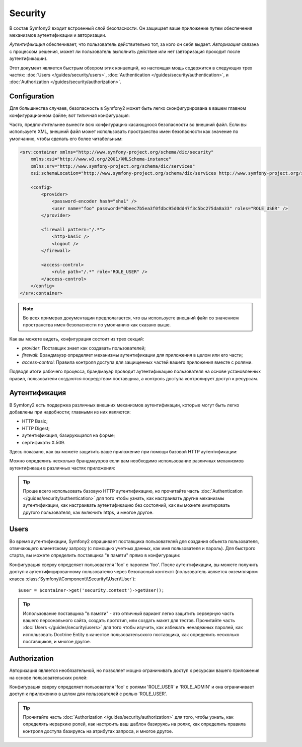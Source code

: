 .. index::
   single: Security

Security
========

В состав Symfony2 входит встроенный слой безопасности. Он защищает ваше приложение путем обеспечения механизмов аутентификации и авторизации.

*Аутентификация* обеспечивает, что пользователь действительно тот, за кого он себя выдает. *Авторизация* связана с процессом решения, может ли пользователь выполнить действие или нет (авторизация проходит после аутентификации).

Этот документ является быстрым обзором этих концепций, но настоящая мощь содержится в следующих трех частях: :doc:`Users </guides/security/users>`,
:doc:`Authentication </guides/security/authentication>`, и
:doc:`Authorization </guides/security/authorization>`.

.. index::
   pair: Security; Configuration

Configuration
-------------

Для большинства случаев, безопасность в Symfony2 может быть легко сконфигурирована в вашем главном конфигурационном файле; вот типичная конфигурация:

.. configuration-block::

    .. code-block:: yaml

        # app/config/config.yml
        security.config:
            providers:
                main:
                    password_encoder: sha1
                    users:
                        foo: { password: 0beec7b5ea3f0fdbc95d0dd47f3c5bc275da8a33, roles: ROLE_USER }

            firewalls:
                main:
                    pattern:    /.*
                    http-basic: true
                    logout:     true

            access_control:
                - { path: /.*, role: ROLE_USER }

    .. code-block:: xml

        <!-- app/config/config.xml -->
        <security:config>
            <security:provider>
                <security:password-encoder hash="sha1" />
                <security:user name="foo" password="0beec7b5ea3f0fdbc95d0dd47f3c5bc275da8a33" roles="ROLE_USER" />
            </security:provider>

            <security:firewall pattern="/.*">
                <security:http-basic />
                <security:logout />
            </security:firewall>

            <security:access-control>
                <security:rule path="/.*" role="ROLE_USER" />
            </security:access-control>
        </security:config>

    .. code-block:: php

        // app/config/config.php
        $container->loadFromExtension('security', 'config', array(
            'provider' => array(
                'main' => array('password_encoder' => 'sha1', 'users' => array(
                    'foo' => array('password' => '0beec7b5ea3f0fdbc95d0dd47f3c5bc275da8a33', 'roles' => 'ROLE_USER'),
                )),
            ),
            'firewalls' => array(
                'main' => array('pattern' => '/.*', 'http-basic' => true, 'logout' => true),
            ),
            'access_control' => array(
                array('path' => '/.*', 'role' => 'ROLE_USER'),
            ),
        ));

Часто, предпочтительнее вынести всю конфигурацию касающуюся безопасности во внешний файл. Если вы используете XML, внешний файл может использовать пространство имен безопасности как значение по умолчанию, чтобы сделать его более читабельным:

.. code-block:: xml

        <srv:container xmlns="http://www.symfony-project.org/schema/dic/security"
            xmlns:xsi="http://www.w3.org/2001/XMLSchema-instance"
            xmlns:srv="http://www.symfony-project.org/schema/dic/services"
            xsi:schemaLocation="http://www.symfony-project.org/schema/dic/services http://www.symfony-project.org/schema/dic/services/services-1.0.xsd">

            <config>
                <provider>
                    <password-encoder hash="sha1" />
                    <user name="foo" password="0beec7b5ea3f0fdbc95d0dd47f3c5bc275da8a33" roles="ROLE_USER" />
                </provider>

                <firewall pattern="/.*">
                    <http-basic />
                    <logout />
                </firewall>

                <access-control>
                    <rule path="/.*" role="ROLE_USER" />
                </access-control>
            </config>
        </srv:container>

.. note::

    Во всех примерах документации предполагается, что вы используете внешний файл со значением пространства имен безопасности по умолчанию как сказано выше.

Как вы можете видеть, конфигурация состоит из трех секций:

* *provider*: Поставщик знает как создавать пользователей;

* *firewall*: Брандмауэр определяет механизмы аутентификации для приложения в целом или его части;

* *access-control*: Правила контроля доступа для защищенных частей вашего приложения вместе с ролями.

Подводя итоги рабочего процесса, брандмауэр проводит аутентификацию пользователя на основе установленных правил, пользователи создаются посредством поставщика, а контроль доступа контролирует доступ к ресурсам.

Аутентификация
--------------

В Symfony2 есть поддержка различных внешних механизмов аутентификации, которые могут быть легко добавлены при надобности; главными из них являются:

* HTTP Basic;
* HTTP Digest;
* аутентификация, базирующаяся на форме;
* сертификаты X.509.

Здесь показано, как вы можете защитить ваше приложение при помощи базовой HTTP аутентификации:

.. configuration-block::

    .. code-block:: yaml

        # app/config/security.yml
        security.config:
            firewalls:
                main:
                    http-basic: true

    .. code-block:: xml

        <!-- app/config/security.xml -->
        <config>
            <firewall>
                <http-basic />
            </firewall>
        </config>

    .. code-block:: php

        // app/config/security.php
        $container->loadFromExtension('security', 'config', array(
            'firewalls' => array(
                'main' => array('http-basic' => true),
            ),
        ));

Можно определить несколько брандмауэров если вам необходимо использование различных механизмов аутентификаци в различных частях приложения:

.. configuration-block::

    .. code-block:: yaml

        # app/config/security.yml
        security.config:
            firewalls:
                backend:
                    pattern: /admin/.*
                    http-basic: true
                public:
                    pattern:  /.*
                    security: false

    .. code-block:: xml

        <!-- app/config/security.xml -->
        <config>
            <firewall pattern="/admin/.*">
                <http-basic />
            </firewall>

            <firewall pattern="/.*" security="false" />
        </config>

    .. code-block:: php

        // app/config/security.php
        $container->loadFromExtension('security', 'config', array(
            'firewalls' => array(
                'backend' => array('pattern' => '/admin/.*', 'http-basic' => true),
                'public'  => array('pattern' => '/.*', 'security' => false),
            ),
        ));

.. tip::

    Проще всего использовать базовую HTTP аутентификацию, но прочитайте часть :doc:`Authentication
    </guides/security/authentication>` для того чтобы узнать, как настраивать другие механизмы аутентификации, как настраивать аутентификацию без состояний, как вы можете имитировать другого пользователя, как включить https, и многое другое.

Users
-----

Во время аутентификации, Symfony2 опрашивает поставщика пользователей для создания объекта пользователя, отвечающего клиентскому запросу (с помощью учетных данных, как имя пользователя и пароль).
Для быстрого старта, вы можете определить поставщика "в памяти" прямо в конфигурации:

.. configuration-block::

    .. code-block:: yaml

        # app/config/security.yml
        security.config:
            providers:
                main:
                    users:
                        foo: { password: foo }

    .. code-block:: xml

        <!-- app/config/security.xml -->
        <config>
            <provider>
                <user name="foo" password="foo" />
            </provider>
        </config>

    .. code-block:: php

        // app/config/security.php
        $container->loadFromExtension('security', 'config', array(
            'provider' => array(
                'main' => array('users' => array(
                    'foo' => array('password' => 'foo'),
                )),
            ),
        ));

Конфигурация сверху определяет пользователя 'foo' с паролем 'foo'. После аутентификации, вы можете получить доступ к аутентифицированному пользователю через безопасный контекст (пользователь является экземпляром класса :class:`Symfony\\Component\\Security\\User\\User`)::

    $user = $container->get('security.context')->getUser();

.. tip::

    Использование поставщика "в памяти" - это отличный вариант легко защитить серверную часть вашего персонального сайта, создать прототип, или создать макет для тестов. Прочитайте часть :doc:`Users </guides/security/users>` для того чтобы изучить, как избежать ненадежных паролей, как использовать Doctrine Entity в качестве пользовательского поставщика, как определить несколько поставщиков, и многое другое.

Authorization
-------------

Авторизация является необязательной, но позволяет мощно ограничивать доступ к ресурсам вашего приложения на основе пользовательских ролей:

.. configuration-block::

    .. code-block:: yaml

        # app/config/security.yml
        security.config:
            providers:
                main:
                    users:
                        foo: { password: foo, roles: ['ROLE_USER', 'ROLE_ADMIN'] }
            access_control:
                - { path: /.*, role: ROLE_USER }

    .. code-block:: xml

        <!-- app/config/security.xml -->
        <config>
            <provider>
                <user name="foo" password="foo" roles="ROLE_USER,ROLE_ADMIN" />
            </provider>

            <access-control>
                <rule path="/.*" role="ROLE_USER" />
            </access-control>
        </config>

    .. code-block:: php

        // app/config/security.php
        $container->loadFromExtension('security', 'config', array(
            'provider' => array(
                'main' => array('users' => array(
                    'foo' => array('password' => 'foo', 'roles' => array('ROLE_USER', 'ROLE_ADMIN')),
                )),
            ),

            'access_control' => array(
                array('path' => '/.*', 'role' => 'ROLE_USER'),
            ),
        ));

Конфигурация сверху определяет пользователя 'foo' с ролями 'ROLE_USER' и 'ROLE_ADMIN' и она ограничивает доступ к приложению в целом для пользователей с ролью 'ROLE_USER'.

.. tip::

    Прочитайте часть :doc:`Authorization </guides/security/authorization>` для того, чтобы узнать, как определять иерархию ролей, как настроить ваш шаблон базируясь на ролях, как определить правила контроля доступа базируясь на атрибутах запроса, и многое другое.
